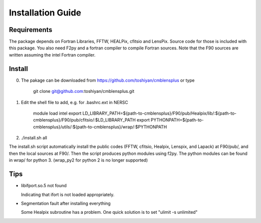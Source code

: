 Installation Guide
==================

Requirements
------------

The package depends on Fortran Libraries, FFTW, HEALPix, cfitsio and LensPix. 
Source code for those is included with this package. You also need F2py and a fortran compiler to compile Fortran sources.
Note that the F90 sources are written assuming the intel Fortran compiler. 

Install
-------

0) The pakage can be downloaded from https://github.com/toshiyan/cmblensplus or type 

    git clone git@github.com:toshiyan/cmblensplus.git


1) Edit the shell file to add, e.g. for .bashrc.ext in NERSC

    module load intel
    export LD_LIBRARY_PATH=${path-to-cmblensplus}/F90/pub/Healpix/lib/:${path-to-cmblensplus}/F90/pub/cfitsio/:$LD_LIBRARY_PATH
    export PYTHONPATH=${path-to-cmblensplus}/utils/:${path-to-cmblensplus}/wrap/:$PYTHONPATH


2) ./install.sh all 

The install.sh script automatically install the public codes (FFTW, cfitsio, Healpix, Lenspix, and Lapack) at F90/pub/, and then the local sources at F90/. 
Then the script produces python modules using f2py. 
The python modules can be found in wrap/ for python 3.
(wrap_py2 for python 2 is no longer supported)



Tips
----

- libifport.so.5 not found

  Indicating that ifort is not loaded appropriately. 

- Segmentation fault after installing everything

  Some Healpix subroutine has a problem. One quick solution is to set "ulimit -s unlimited"




